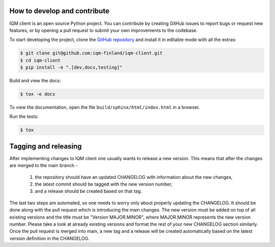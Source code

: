 How to develop and contribute
-----------------------------

IQM client is an open source Python project.
You can contribute by creating GitHub issues to report bugs or request new features,
or by opening a pull request to submit your own improvements to the codebase.

To start developing the project, clone the
`GitHub repository <https://github.com/iqm-finland/iqm-client>`_
and install it in editable mode with all the extras:

.. code-block:: bash

   $ git clone git@github.com:iqm-finland/iqm-client.git
   $ cd iqm-client
   $ pip install -e ".[dev,docs,testing]"


Build and view the docs:

.. code-block:: bash

   $ tox -e docs

To view the documentation, open the file ``build/sphinx/html/index.html``
in a browser.


Run the tests:

.. code-block:: bash

   $ tox


Tagging and releasing
---------------------

After implementing changes to IQM client one usually wants to release a new version. This means
that after the changes are merged to the main branch -
 1. the repository should have an updated CHANGELOG with information about the new changes,
 2. the latest commit should be tagged with the new version number,
 3. and a release should be created based on that tag.
The last two steps are automated, so one needs to worry only about properly updating the CHANGELOG.
It should be done along with the pull request which is introducing the main changes. The new version
must be added on top of all existing versions and the title must be "Version MAJOR.MINOR", where MAJOR.MINOR
represents the new version number. Please take a look at already existing versions and format the rest of
your new CHANGELOG section similarly. Once the pull request is merged into main, a new tag and a release will
be created automatically based on the latest version definition in the CHANGELOG.
